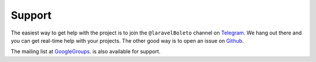 Support
=======

The easiest way to get help with the project is to join the ``@laravelBoleto``
channel on Telegram_. We hang out there and you can get real-time help with
your projects.  The other good way is to open an issue on Github_.

The mailing list at GoogleGroups_. is also available for support.

.. _Github: http://github.com/henriqueak/laravel-boleto/issues
.. _Telegram: https://telegram.me/laravelBoleto
.. _GoogleGroups: https://groups.google.com/forum/#!forum/laravel-boleto